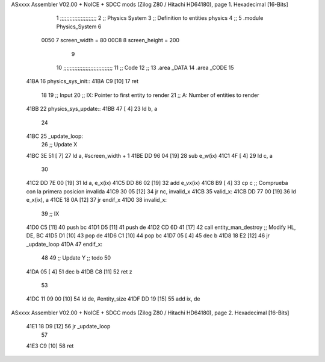 ASxxxx Assembler V02.00 + NoICE + SDCC mods  (Zilog Z80 / Hitachi HD64180), page 1.
Hexadecimal [16-Bits]



                              1 ;;;;;;;;;;;;;;;;;;;;;;;
                              2 ;; Physics System
                              3 ;;   Definition to entities physics
                              4 ;;
                              5 .module Physics_System
                              6 
                     0050     7 screen_width  = 80
                     00C8     8 screen_height = 200
                              9 
                             10 ;;;;;;;;;;;;;;;;;;;;;;;;;;;;;;;
                             11 ;; Code
                             12 ;;
                             13 .area _DATA
                             14 .area _CODE
                             15 
   41BA                      16 physics_sys_init::
   41BA C9            [10]   17     ret
                             18 
                             19 ;; Input
                             20 ;;   IX: Pointer to first entity to render
                             21 ;;    A: Number of entities to render
   41BB                      22 physics_sys_update::
   41BB 47            [ 4]   23     ld  b, a
                             24 
   41BC                      25 _update_loop:
                             26     ;; Update X
   41BC 3E 51         [ 7]   27     ld    a, #screen_width + 1
   41BE DD 96 04      [19]   28     sub   e_w(ix)
   41C1 4F            [ 4]   29     ld    c, a
                             30 
   41C2 DD 7E 00      [19]   31     ld    a, e_x(ix)
   41C5 DD 86 02      [19]   32     add   e_vx(ix)
   41C8 B9            [ 4]   33     cp    c             ;; Comprueba con la primera posicion invalida
   41C9 30 05         [12]   34     jr   nc, invalid_x
   41CB                      35 valid_x:
   41CB DD 77 00      [19]   36     ld   e_x(ix), a
   41CE 18 0A         [12]   37     jr   endif_x
   41D0                      38 invalid_x:
                             39     ;; IX
   41D0 C5            [11]   40     push bc
   41D1 D5            [11]   41     push de
   41D2 CD 6D 41      [17]   42     call entity_man_destroy  ;; Modify HL, DE, BC
   41D5 D1            [10]   43     pop de
   41D6 C1            [10]   44     pop bc
   41D7 05            [ 4]   45     dec b
   41D8 18 E2         [12]   46     jr _update_loop
   41DA                      47 endif_x:
                             48 
                             49     ;; Update Y ;; todo
                             50 
   41DA 05            [ 4]   51     dec  b
   41DB C8            [11]   52     ret  z
                             53 
   41DC 11 09 00      [10]   54     ld  de, #entity_size
   41DF DD 19         [15]   55     add ix, de
ASxxxx Assembler V02.00 + NoICE + SDCC mods  (Zilog Z80 / Hitachi HD64180), page 2.
Hexadecimal [16-Bits]



   41E1 18 D9         [12]   56     jr _update_loop
                             57 
   41E3 C9            [10]   58     ret
